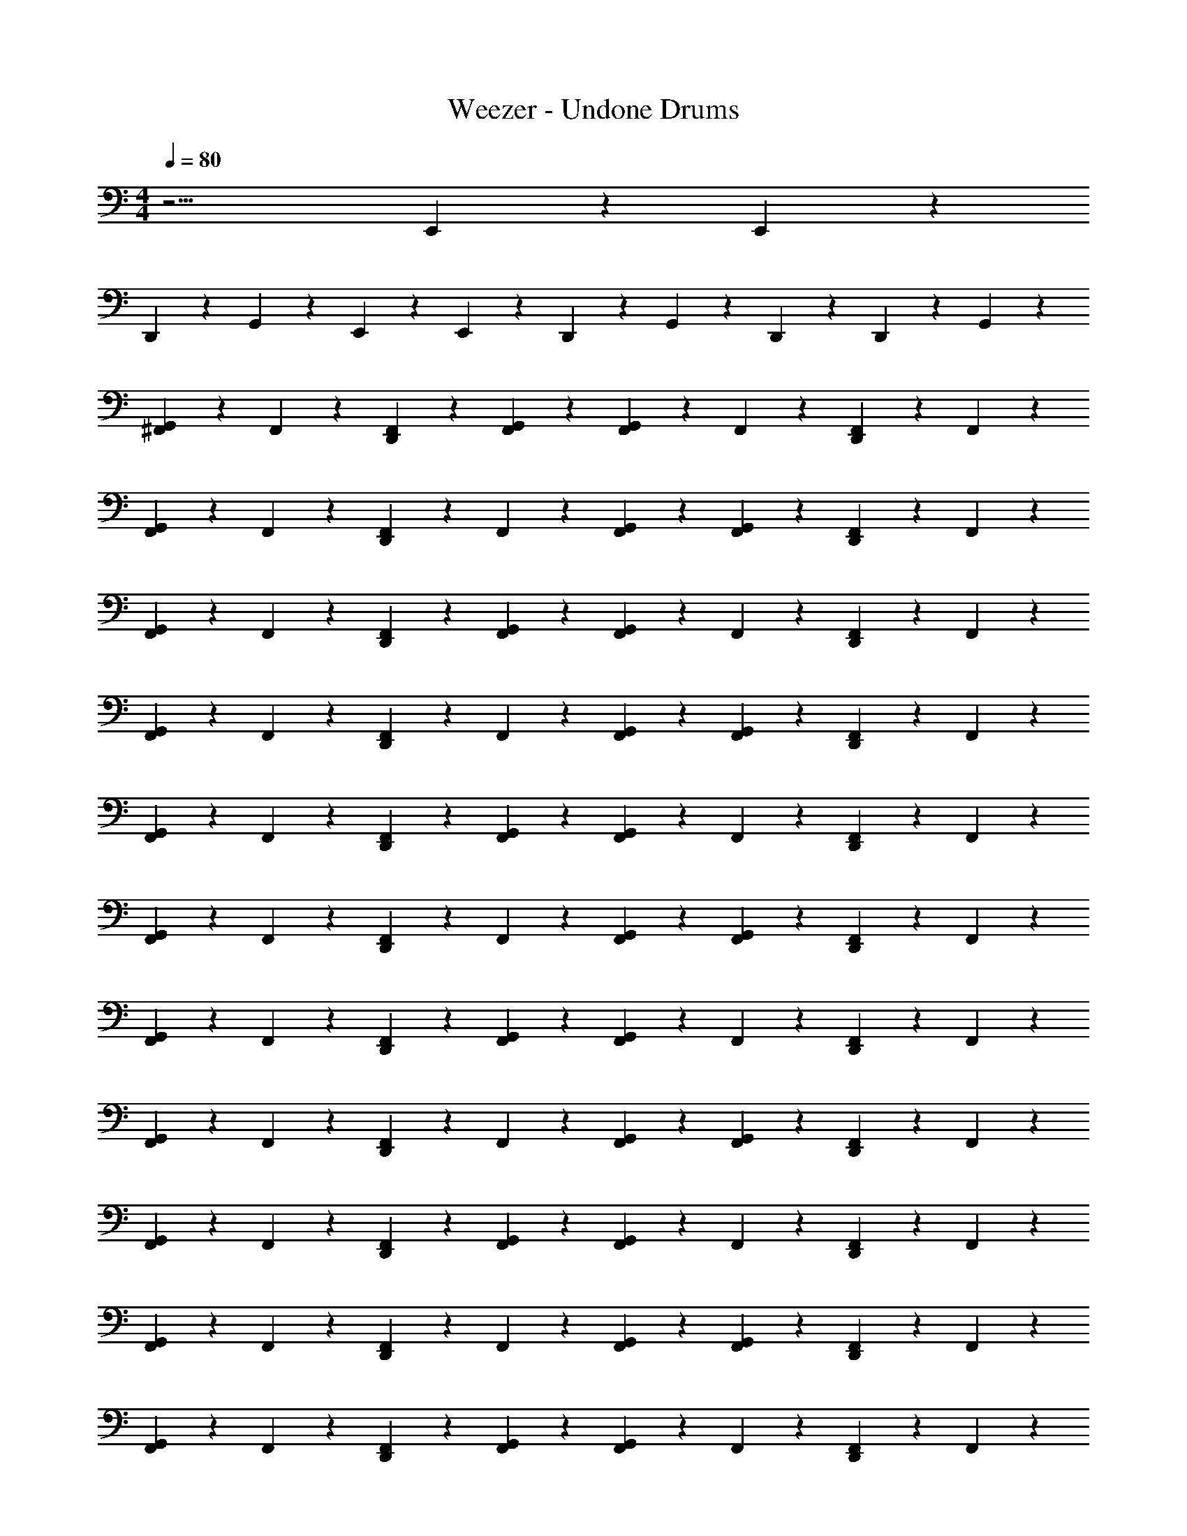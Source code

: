 X: 1
T: Weezer - Undone Drums
Z: ABC Generated by Starbound Composer v0.8.7
L: 1/4
M: 4/4
Q: 1/4=80
K: C
z15/4 E,,/12 z/24 E,,/12 z/24 
D,,/3 z2/3 G,,/3 z5/12 E,,/12 z/24 E,,/12 z/24 D,,/3 z/6 G,,/3 z/6 D,,3/28 z/7 D,,/6 z/12 G,,/3 z/6 
[^F,,/3G,,2/3] z/6 F,,/3 z/6 [F,,/3D,,/3] z/6 [G,,/3F,,/3] z/6 [G,,/3F,,/3] z/6 F,,/3 z/6 [F,,/3D,,/3] z/6 F,,/3 z/6 
[F,,/3G,,2/3] z/6 F,,/3 z/6 [F,,/3D,,/3] z/6 F,,/3 z/6 [G,,/3F,,/3] z/6 [G,,/3F,,/3] z/6 [F,,/3D,,/3] z/6 F,,/3 z/6 
[F,,/3G,,2/3] z/6 F,,/3 z/6 [F,,/3D,,/3] z/6 [G,,/3F,,/3] z/6 [G,,/3F,,/3] z/6 F,,/3 z/6 [F,,/3D,,/3] z/6 F,,/3 z/6 
[F,,/3G,,2/3] z/6 F,,/3 z/6 [F,,/3D,,/3] z/6 F,,/3 z/6 [G,,/3F,,/3] z/6 [G,,/3F,,/3] z/6 [F,,/3D,,/3] z/6 F,,/3 z/6 
[F,,/3G,,2/3] z/6 F,,/3 z/6 [F,,/3D,,/3] z/6 [G,,/3F,,/3] z/6 [G,,/3F,,/3] z/6 F,,/3 z/6 [F,,/3D,,/3] z/6 F,,/3 z/6 
[F,,/3G,,2/3] z/6 F,,/3 z/6 [F,,/3D,,/3] z/6 F,,/3 z/6 [G,,/3F,,/3] z/6 [G,,/3F,,/3] z/6 [F,,/3D,,/3] z/6 F,,/3 z/6 
[F,,/3G,,2/3] z/6 F,,/3 z/6 [F,,/3D,,/3] z/6 [G,,/3F,,/3] z/6 [G,,/3F,,/3] z/6 F,,/3 z/6 [F,,/3D,,/3] z/6 F,,/3 z/6 
[F,,/3G,,2/3] z/6 F,,/3 z/6 [F,,/3D,,/3] z/6 F,,/3 z/6 [G,,/3F,,/3] z/6 [G,,/3F,,/3] z/6 [F,,/3D,,/3] z/6 F,,/3 z/6 
[F,,/3G,,2/3] z/6 F,,/3 z/6 [F,,/3D,,/3] z/6 [G,,/3F,,/3] z/6 [G,,/3F,,/3] z/6 F,,/3 z/6 [F,,/3D,,/3] z/6 F,,/3 z/6 
[F,,/3G,,2/3] z/6 F,,/3 z/6 [F,,/3D,,/3] z/6 F,,/3 z/6 [G,,/3F,,/3] z/6 [G,,/3F,,/3] z/6 [F,,/3D,,/3] z/6 F,,/3 z/6 
[F,,/3G,,2/3] z/6 F,,/3 z/6 [F,,/3D,,/3] z/6 [G,,/3F,,/3] z/6 [G,,/3F,,/3] z/6 F,,/3 z/6 [F,,/3D,,/3] z/6 F,,/3 z/6 
[F,,/3G,,2/3] z/6 F,,/3 z/6 [F,,/3D,,/3] z/6 F,,/3 z/6 [G,,/3F,,/3] z/6 [G,,/3F,,/3] z/6 [F,,/3D,,/3] z/6 F,,/3 z/6 
[F,,/3G,,2/3] z/6 F,,/3 z/6 [F,,/3D,,/3] z/6 [G,,/3F,,/3] z/6 [G,,/3F,,/3] z/6 F,,/3 z/6 [F,,/3D,,/3] z/6 F,,/3 z/6 
[F,,/3G,,2/3] z/6 F,,/3 z/6 [F,,/3D,,/3] z/6 F,,/3 z/6 [G,,/3F,,/3] z/6 [G,,/3F,,/3] z/6 [F,,/3D,,/3] z/6 F,,/3 z/6 
[F,,/3G,,2/3] z/6 F,,/3 z/6 [F,,/3D,,/3] z/6 [G,,/3F,,/3] z/6 [G,,/3F,,/3] z/6 F,,/3 z/6 [F,,/3D,,/3] z/6 F,,/3 z/6 
[F,,/3G,,2/3] z/6 F,,/3 z/6 [F,,/3D,,/3] z/6 F,,/3 z/6 [G,,/3F,,/3] z/6 [G,,/3F,,/3] z/6 [z/4D,,/3F,,/3] G,,/6 z/12 D,,/6 z/12 D,,/6 z/12 
[F,,/3G,,2/3A,2/3] z/6 F,,/3 z/6 [F,,/3D,,/3] z/6 [G,,/3F,,/3] z/6 [G,,/3F,,/3] z/6 F,,/3 z/6 [F,,/3D,,/3] z/6 F,,/3 z/6 
[F,,/3G,,2/3] z/6 F,,/3 z/6 [F,,/3D,,/3] z/6 F,,/3 z/6 [G,,/3F,,/3] z/6 [G,,/3F,,/3] z/6 [F,,/3D,,/3] z/6 F,,/3 z/6 
[F,,/3G,,2/3] z/6 F,,/3 z/6 [F,,/3D,,/3] z/6 [G,,/3F,,/3] z/6 [G,,/3F,,/3] z/6 F,,/3 z/6 [F,,/3D,,/3] z/6 F,,/3 z/6 
[F,,/3G,,2/3] z/6 F,,/3 z/6 [F,,/3D,,/3] z/6 F,,/3 z/6 [G,,/3F,,/3] z/6 [G,,/3F,,/3] z/6 [F,,/3D,,/3] z/6 D,,/12 z/24 D,,/12 z/24 D,,/12 z/24 D,,/12 z/24 
[^C,/3F,,/3G,,2/3] z/6 F,,/3 z/6 [F,,/3D,,/3] z/6 [G,,/3F,,/3] z/6 [G,,/3F,,/3] z/6 F,,/3 z/6 [F,,/3D,,/3] z/6 F,,/3 z/6 
[F,,/3G,,2/3] z/6 F,,/3 z/6 [F,,/3D,,/3] z/6 F,,/3 z/6 [G,,/3F,,/3] z/6 [G,,/3F,,/3] z/6 [F,,/3D,,/3] z/6 F,,/3 z/6 
[F,,/3G,,2/3] z/6 F,,/3 z/6 [F,,/3D,,/3] z/6 [G,,/3F,,/3] z/6 [G,,/3F,,/3] z/6 F,,/3 z/6 [F,,/3D,,/3] z/6 F,,/3 z/6 
[F,,/3G,,2/3] z/6 F,,/3 z/6 [F,,/3D,,/3] z/6 F,,/3 z/6 [G,,/3F,,/3] z/6 [G,,/3F,,/3] z/6 [z/4F,,/3D,,/3] G,,/6 z/12 [D,,/6F,,/3] z/12 D,,/6 z/12 
[F,,/3A,2/3G,,2/3] z/6 F,,/3 z/6 [F,,/3D,,/3] z/6 [G,,/3F,,/3] z/6 [G,,/3F,,/3] z/6 F,,/3 z/6 [F,,/3D,,/3] z/6 F,,/3 z/6 
[F,,/3G,,2/3] z/6 F,,/3 z/6 [F,,/3D,,/3] z/6 F,,/3 z/6 [G,,/3F,,/3] z/6 [G,,/3F,,/3] z/6 [F,,/3D,,/3] z/6 F,,/3 z/6 
[F,,/3G,,2/3] z/6 F,,/3 z/6 [F,,/3D,,/3] z/6 [G,,/3F,,/3] z/6 [G,,/3F,,/3] z/6 F,,/3 z/6 [F,,/3D,,/3] z/6 F,,/3 z/6 
[F,,/3G,,2/3] z/6 F,,/3 z/6 [F,,/3D,,/3] z/6 F,,/3 z/6 [G,,/3F,,/3] z/6 [G,,/3F,,/3] z/6 [F,,/3D,,/3] z/6 F,,/3 z/6 
[F,,/3G,,2/3] z/6 F,,/3 z/6 [F,,/3D,,/3] z/6 [G,,/3F,,/3] z/6 [G,,/3F,,/3] z/6 F,,/3 z/6 [F,,/3D,,/3] z/6 F,,/3 z/6 
[F,,/3G,,2/3] z/6 F,,/3 z/6 [F,,/3D,,/3] z/6 F,,/3 z/6 [G,,/3F,,/3] z/6 [G,,/3F,,/3] z/6 [F,,/3D,,/3] z/6 F,,/3 z/6 
[F,,/3G,,2/3] z/6 F,,/3 z/6 [F,,/3D,,/3] z/6 [G,,/3F,,/3] z/6 [G,,/3F,,/3] z/6 F,,/3 z/6 [F,,/3D,,/3] z/6 F,,/3 z/6 
[F,,/3G,,2/3] z/6 F,,/3 z/6 [F,,/3D,,/3] z/6 F,,/3 z/6 [G,,/3F,,/3] z/6 [G,,/3F,,/3] z/6 [z/4D,,/3F,,/3] G,,/6 z/12 D,,/12 z/24 D,,/12 z/24 D,,/12 z/24 D,,/12 z/24 
[F,,/3A,2/3G,,2/3] z/6 F,,/3 z/6 [F,,/3D,,/3] z/6 [G,,/3F,,/3] z/6 [G,,/3F,,/3] z/6 F,,/3 z/6 [F,,/3D,,/3] z/6 F,,/3 z/6 
[F,,/3G,,2/3] z/6 F,,/3 z/6 [F,,/3D,,/3] z/6 F,,/3 z/6 [G,,/3F,,/3] z/6 [G,,/3F,,/3] z/6 [F,,/3D,,/3] z/6 F,,/3 z/6 
[F,,/3G,,2/3] z/6 F,,/3 z/6 [F,,/3D,,/3] z/6 [G,,/3F,,/3] z/6 [G,,/3F,,/3] z/6 F,,/3 z/6 [F,,/3D,,/3] z/6 F,,/3 z/6 
[F,,/3G,,2/3] z/6 F,,/3 z/6 [F,,/3D,,/3] z/6 F,,/3 z/6 [G,,/3F,,/3] z/6 [G,,/3F,,/3] z/6 [F,,/3D,,/3] z/6 F,,/3 z/6 
[F,,/3G,,2/3] z/6 F,,/3 z/6 [F,,/3D,,/3] z/6 [G,,/3F,,/3] z/6 [G,,/3F,,/3] z/6 F,,/3 z/6 [F,,/3D,,/3] z/6 F,,/3 z/6 
[F,,/3G,,2/3] z/6 F,,/3 z/6 [F,,/3D,,/3] z/6 F,,/3 z/6 [G,,/3F,,/3] z/6 [G,,/3F,,/3] z/6 [F,,/3D,,/3] z/6 F,,/3 z/6 
[F,,/3G,,2/3] z/6 F,,/3 z/6 [F,,/3D,,/3] z/6 [G,,/3F,,/3] z/6 [G,,/3F,,/3] z/6 F,,/3 z/6 [F,,/3D,,/3] z/6 F,,/3 z/6 
[D,,/3F,,/3G,,2/3] z/6 [D,,/3F,,/3] z/6 [F,,/3D,,/3] z/6 [D,,/3F,,/3] z/6 [D,,/6G,,/3F,,/3] z/12 D,,/6 z/12 [D,,/6G,,/3F,,/3] z/12 D,,/6 z/12 [D,,/12F,,/3] z/24 D,,/12 z/24 D,,/12 z/24 D,,/12 z/24 [D,,/12F,,/3] z/24 D,,/12 z/24 D,,/12 z/24 D,,/12 z/24 
[F,,/3G,,2/3A,2/3] z/6 F,,/3 z/6 [F,,/3D,,/3] z/6 [G,,/3F,,/3] z/6 [G,,/3F,,/3] z/6 F,,/3 z/6 [F,,/3D,,/3] z/6 F,,/3 z/6 
[F,,/3G,,2/3] z/6 F,,/3 z/6 [F,,/3D,,/3] z/6 F,,/3 z/6 [G,,/3F,,/3] z/6 [G,,/3F,,/3] z/6 [F,,/3D,,/3] z/6 F,,/3 z/6 
[F,,/3G,,2/3] z/6 F,,/3 z/6 [F,,/3D,,/3] z/6 [G,,/3F,,/3] z/6 [G,,/3F,,/3] z/6 F,,/3 z/6 [F,,/3D,,/3] z/6 F,,/3 z/6 
[F,,/3G,,2/3] z/6 F,,/3 z/6 [F,,/3D,,/3] z/6 F,,/3 z/6 [G,,/3F,,/3] z/6 [G,,/3F,,/3] z/6 [F,,/3D,,/3] z/6 F,,/3 z/6 
[F,,/3G,,2/3] z/6 F,,/3 z/6 [F,,/3D,,/3] z/6 [G,,/3F,,/3] z/6 [G,,/3F,,/3] z/6 F,,/3 z/6 [F,,/3D,,/3] z/6 F,,/3 z/6 
[F,,/3G,,2/3] z/6 F,,/3 z/6 [F,,/3D,,/3] z/6 F,,/3 z/6 [G,,/3F,,/3] z/6 [G,,/3F,,/3] z/6 [F,,/3D,,/3] z/6 F,,/3 z/6 
[F,,/3G,,2/3] z/6 F,,/3 z/6 [F,,/3D,,/3] z/6 [G,,/3F,,/3] z/6 [G,,/3F,,/3] z/6 F,,/3 z/6 [F,,/3D,,/3] z/6 F,,/3 z/6 
[F,,/3G,,2/3] z/6 F,,/3 z/6 [F,,/3D,,/3] z/6 F,,/3 z/6 [G,,/3F,,/3] z/6 G,,/3 z/6 D,,/12 z/24 D,,/12 z/24 D,,/12 z/24 D,,/12 z/24 D,,/12 z/24 D,,/12 z/24 D,,/12 z/24 D,,/12 z/24 
[F,,/3A,2/3G,,2/3] z/6 F,,/3 z/6 [F,,/3D,,/3] z/6 [G,,/3F,,/3] z/6 [G,,/3F,,/3] z/6 F,,/3 z/6 [F,,/3D,,/3] z/6 F,,/3 z/6 
[F,,/3G,,2/3] z/6 F,,/3 z/6 [F,,/3D,,/3] z/6 F,,/3 z/6 [G,,/3F,,/3] z/6 [G,,/3F,,/3] z/6 [F,,/3D,,/3] z/6 F,,/3 z/6 
[F,,/3G,,2/3] z/6 F,,/3 z/6 [F,,/3D,,/3] z/6 [G,,/3F,,/3] z/6 [G,,/3F,,/3] z/6 F,,/3 z/6 [F,,/3D,,/3] z/6 F,,/3 z/6 
[F,,/3G,,2/3] z/6 F,,/3 z/6 [F,,/3D,,/3] z/6 F,,/3 z/6 [G,,/3F,,/3] z/6 [G,,/3F,,/3] z/6 [F,,/3D,,/3] z/6 F,,/3 z/6 
[F,,/3G,,2/3] z/6 F,,/3 z/6 [F,,/3D,,/3] z/6 [G,,/3F,,/3] z/6 [G,,/3F,,/3] z/6 F,,/3 z/6 [F,,/3D,,/3] z/6 F,,/3 z/6 
[F,,/3G,,2/3] z/6 F,,/3 z/6 [F,,/3D,,/3] z/6 F,,/3 z/6 [G,,/3F,,/3] z/6 [G,,/3F,,/3] z/6 [F,,/3D,,/3] z/6 F,,/3 z/6 
[F,,/3G,,2/3] z/6 F,,/3 z/6 [F,,/3D,,/3] z/6 [G,,/3F,,/3] z/6 [G,,/3F,,/3] z/6 F,,/3 z/6 [F,,/3D,,/3] z/6 F,,/3 z/6 
[F,,/3G,,2/3] z/6 F,,/3 z/6 [F,,/3D,,/3] z/6 F,,/3 z/6 [G,,/3F,,/3] z/6 [G,,/3F,,/3] z/6 [F,,/3D,,/3] z/6 F,,/3 z/6 
[F,,/3A,2/3G,,2/3] z/6 F,,/3 z/6 [F,,/3D,,/3] z/6 [G,,/3F,,/3] z/6 [G,,/3F,,/3] z/6 F,,/3 z/6 [F,,/3D,,/3] z/6 F,,/3 z/6 
[F,,/3G,,2/3] z/6 F,,/3 z/6 [F,,/3D,,/3] z/6 F,,/3 z/6 [D,,/3G,,/3F,,/3] z/6 [D,,/3G,,/3F,,/3] z/6 [F,,/3D,,/3] z/6 [D,,/3F,,/3] z/6 
[F,,/3C,2/3G,,2/3] z/6 F,,/3 z/6 [F,,/3D,,/3] z/6 [G,,/3F,,/3] z/6 [G,,/3F,,/3] z/6 F,,/3 z/6 [F,,/3D,,/3] z/6 F,,/3 z/6 
[F,,/3G,,2/3] z/6 F,,/3 z/6 [F,,/3D,,/3] z/6 F,,/3 z/6 [G,,/3F,,/3] z/6 [G,,/3F,,/3] z/6 [F,,/3D,,/3] z/6 F,,/3 z/6 
[F,,/3G,,2/3] z/6 F,,/3 z/6 [F,,/3D,,/3] z/6 [G,,/3F,,/3] z/6 [G,,/3F,,/3] z/6 F,,/3 z/6 [F,,/3D,,/3] z/6 F,,/3 z/6 
[F,,/3G,,2/3] z/6 F,,/3 z/6 [F,,/3D,,/3] z/6 F,,/3 z/6 [G,,/3F,,/3] z/6 [G,,/3F,,/3] z/6 [F,,/3D,,/3] z/6 F,,/3 z/6 
[F,,/3G,,2/3] z/6 F,,/3 z/6 [F,,/3D,,/3] z/6 [G,,/3F,,/3] z/6 [G,,/3F,,/3] z/6 F,,/3 z/6 [F,,/3D,,/3] z/6 F,,/3 z/6 
[F,,/3G,,2/3] z/6 F,,/3 z/6 [F,,/3D,,/3] z/6 F,,/3 z/6 [G,,/3F,,/3] z/6 [G,,/3F,,/3] z/6 [z/4F,,/3D,,/3] G,,/6 z/12 [D,,/6F,,/3] z/12 D,,/6 z/12 
[F,,/3G,,2/3A,2/3] z/6 F,,/3 z/6 [F,,/3D,,/3] z/6 [G,,/3F,,/3] z/6 [G,,/3F,,/3] z/6 F,,/3 z/6 [F,,/3D,,/3] z/6 F,,/3 z/6 
[F,,/3G,,2/3] z/6 F,,/3 z/6 [F,,/3D,,/3] z/6 F,,/3 z/6 [G,,/3F,,/3] z/6 [G,,/3F,,/3] z/6 [F,,/3D,,/3] z/6 F,,/3 z/6 
[F,,/3G,,2/3] z/6 F,,/3 z/6 [F,,/3D,,/3] z/6 [G,,/3F,,/3] z/6 [G,,/3F,,/3] z/6 F,,/3 z/6 [F,,/3D,,/3] z/6 F,,/3 z/6 
[F,,/3G,,2/3] z/6 F,,/3 z/6 [F,,/3D,,/3] z/6 F,,/3 z/6 [G,,/3F,,/3] z/6 [G,,/3F,,/3] z/6 [F,,/3D,,/3] z/6 F,,/3 z/6 
[F,,/3G,,2/3] z/6 F,,/3 z/6 [F,,/3D,,/3] z/6 [G,,/3F,,/3] z/6 [G,,/3F,,/3] z/6 F,,/3 z/6 [F,,/3D,,/3] z/6 F,,/3 z/6 
[F,,/3G,,2/3] z/6 F,,/3 z/6 [F,,/3D,,/3] z/6 F,,/3 z/6 [G,,/3F,,/3] z/6 [G,,/3F,,/3] z/6 [F,,/3D,,/3] z/6 F,,/3 z/6 
[F,,/3G,,2/3] z/6 F,,/3 z/6 [F,,/3D,,/3] z/6 [G,,/3F,,/3] z/6 [G,,/3F,,/3] z/6 F,,/3 z/6 [F,,/3D,,/3] z/6 F,,/3 z/6 
[F,,/3G,,2/3] z/6 F,,/3 z/6 [F,,/3D,,/3] z/6 F,,/3 z/6 [D,,/6G,,/3F,,/3] z/12 D,,/6 z/12 [D,,/6G,,/3F,,/3] z/12 D,,/6 z/12 [D,,/6F,,/3] z/12 D,,/6 z/12 [D,,/6F,,/3] z/12 D,,/6 z/12 
D,,/3 z/6 D,,/3 z/6 D,,/3 z/6 D,,/3 z/6 D,,/3 z/6 D,,/3 z/6 D,,/3 z/6 D,,/3 z/6 
D,,/3 z/6 D,,/3 z/6 D,,/3 z/6 D,,/3 z/6 D,,/3 z/6 D,,/3 z/6 D,,/3 z/6 D,,/3 z/6 
D,,/3 z/6 D,,/3 z/6 D,,/3 z/6 D,,/3 z/6 D,,/3 z/6 D,,/3 z/6 D,,/3 z/6 D,,/3 z/6 
D,,/3 z/6 D,,/3 z/6 D,,/3 z/6 D,,/3 z/6 D,,/3 z/6 D,,/3 z/6 D,,/12 z/24 D,,/12 z/24 D,,/12 z/24 D,,/12 z/24 D,,/12 z/24 D,,/12 z/24 D,,/12 z/24 D,,/12 z/24 
[D,,/6A,/3] z/12 D,,/6 z/12 D,,/6 z/12 D,,/6 z/12 D,,/6 z/12 D,,/6 z/12 D,,/6 z/12 D,,/6 z/12 D,,/6 z/12 D,,/6 z/12 D,,/6 z/12 D,,/6 z/12 D,,/6 z/12 D,,/6 z/12 D,,/6 z/12 D,,/6 z/12 
[D,,/6A,/3] z/12 D,,/6 z/12 D,,/6 z/12 D,,/6 z/12 D,,/6 z/12 D,,/6 z/12 D,,/6 z/12 D,,/6 z/12 D,,/6 z/12 D,,/6 z/12 D,,/6 z/12 D,,/6 z/12 D,,/6 z/12 D,,/6 z/12 D,,/6 z/12 D,,/6 z/12 
[D,,/6A,/3] z/12 D,,/6 z/12 D,,/6 z/12 D,,/6 z/12 D,,/6 z/12 D,,/6 z/12 D,,/6 z/12 D,,/6 z/12 D,,/6 z/12 D,,/6 z/12 D,,/6 z/12 D,,/6 z/12 D,,/6 z/12 D,,/6 z/12 D,,/6 z/12 D,,/6 z/12 
[D,,/6A,/3] z/12 D,,/6 z/12 D,,/6 z/12 D,,/6 z/12 D,,/6 z/12 D,,/6 z/12 D,,/6 z/12 D,,/6 z/12 D,,/6 z/12 D,,/6 z/12 D,,/6 z/12 D,,/6 z/12 D,,/6 z/12 D,,/6 z/12 D,,/6 z/12 D,,/6 z/12 
[D,,/6A,/3] z/12 D,,/6 z/12 D,,/6 z/12 D,,/6 z/12 D,,/6 z/12 D,,/6 z/12 D,,/6 z/12 D,,/6 z/12 D,,/6 z/12 D,,/6 z/12 D,,/6 z/12 D,,/6 z/12 D,,/6 z/12 D,,/6 z/12 D,,/6 z/12 D,,/6 z/12 
[D,,/6A,/3] z/12 D,,/6 z/12 D,,/6 z/12 D,,/6 z/12 D,,/6 z/12 D,,/6 z/12 D,,/6 z/12 D,,/6 z/12 D,,/6 z/12 D,,/6 z/12 D,,/6 z/12 D,,/6 z/12 D,,/6 z/12 D,,/6 z/12 D,,/6 z/12 D,,/6 z/12 
[D,,/6A,/3] z/12 D,,/6 z/12 D,,/6 z/12 D,,/6 z/12 D,,/6 z/12 D,,/6 z/12 D,,/6 z/12 D,,/6 z/12 D,,/6 z/12 D,,/6 z/12 D,,/6 z/12 D,,/6 z/12 D,,/6 z/12 D,,/6 z/12 D,,/6 z/12 D,,/6 z/12 
[D,,/6A,/3] z/12 D,,/6 z/12 D,,/6 z/12 D,,/6 z/12 D,,/6 z/12 D,,/6 z/12 D,,/6 z/12 D,,/6 z/12 D,,/6 z/12 D,,/6 z/12 D,,/6 z/12 D,,/6 z/12 D,,/6 z/12 D,,/6 z/12 D,,/6 z/12 D,,/6 z/12 
A,/6 z5/8 
Q: 1/4=78
z19/24 
Q: 1/4=77
z19/24 
Q: 1/4=76
z19/24 
Q: 1/4=75
z19/12 
Q: 1/4=73
z19/24 
Q: 1/4=72
z19/12 
Q: 1/4=71
z19/24 
Q: 1/4=69
z19/12 
Q: 1/4=67
z19/12 
Q: 1/4=65
z19/24 
Q: 1/4=64
z19/12 
Q: 1/4=62
z19/24 
Q: 1/4=61
z19/24 
Q: 1/4=60
